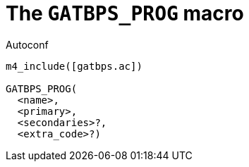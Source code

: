 [[acl_GATBPS_PROG,GATBPS_PROG]]
= The `GATBPS_PROG` macro

.Autoconf
[source,subs="normal"]
----
m4_include([gatbps.ac])

GATBPS_PROG(
  <name>,
  <primary>,
  <secondaries>?,
  <extra_code>?)
----

//
// The authors of this file have waived all copyright and
// related or neighboring rights to the extent permitted by
// law as described by the CC0 1.0 Universal Public Domain
// Dedication. You should have received a copy of the full
// dedication along with this file, typically as a file
// named <CC0-1.0.txt>. If not, it may be available at
// <https://creativecommons.org/publicdomain/zero/1.0/>.
//
